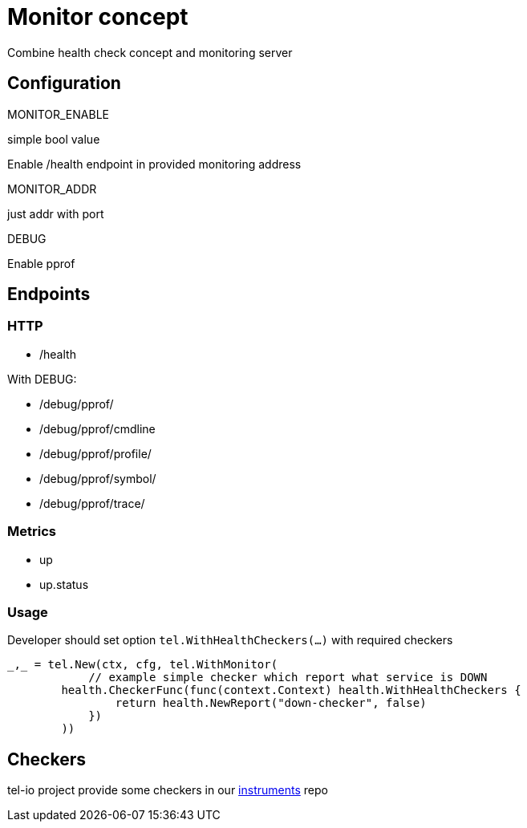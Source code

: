 = Monitor concept
Combine health check concept and monitoring server


== Configuration

.MONITOR_ENABLE
simple bool value

Enable /health endpoint in provided monitoring address

.MONITOR_ADDR
just addr with port

.DEBUG
Enable pprof


== Endpoints
=== HTTP

* /health

With DEBUG:

* /debug/pprof/
* /debug/pprof/cmdline
* /debug/pprof/profile/
* /debug/pprof/symbol/
* /debug/pprof/trace/

=== Metrics
* up
* up.status

=== Usage
Developer should set option `tel.WithHealthCheckers(...)` with required checkers


[source,go]
----
_,_ = tel.New(ctx, cfg, tel.WithMonitor(
	    // example simple checker which report what service is DOWN
        health.CheckerFunc(func(context.Context) health.WithHealthCheckers {
                return health.NewReport("down-checker", false)
            })
	))
----


== Checkers
tel-io project provide some checkers in our https://github.com/tel-io/instrumentation[instruments] repo